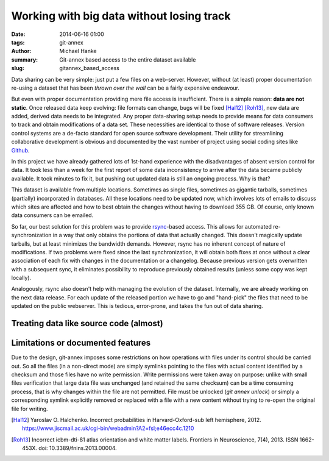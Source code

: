 Working with big data without losing track
******************************************

:date: 2014-06-16 01:00
:tags: git-annex
:author: Michael Hanke
:summary: Git-annex based access to the entire dataset available
:slug: gitannex_based_access

Data sharing can be very simple: just put a few files on a web-server.
However, without (at least) proper documentation re-using a dataset that has
been *thrown over the wall* can be a fairly expensive endeavour.

But even with proper documentation providing mere file access is insufficient.
There is a simple reason: **data are not static**. Once released data keep
evolving: file formats can change, bugs will be fixed [Hal12]_ [Roh13]_, new data are added,
derived data needs to be integrated. Any proper data-sharing setup needs to
provide means for data consumers to track and obtain modifications of a data
set. These necessities are identical to those of software releases. Version
control systems are a de-facto standard for open source software development.
Their utility for streamlining collaborative development is obvious and
documented by the vast number of project using social coding sites like `Github
<http://www.github.com>`_.

In this project we have already gathered lots of 1st-hand experience with the
disadvantages of absent version control for data. It took less than a week for
the first report of some data inconsistency to arrive after the data became
publicly available.  It took minutes to fix it, but pushing out updated data is
still an ongoing process. Why is that?

This dataset is available from multiple locations. Sometimes as single files,
sometimes as gigantic tarballs, sometimes (partially) incorporated in
databases. All these locations need to be updated now, which involves lots of
emails to discuss which sites are affected and how to best obtain the changes
without having to download 355 GB. Of course, only known data consumers can be
emailed.

So far, our best solution for this problem was to provide `rsync
<http://rsync.samba.org/>`_-based access. This allows for automated
re-synchronization in a way that only obtains the portions of data that
actually changed. This doesn't magically update tarballs, but at least
minimizes the bandwidth demands. However, rsync has no inherent concept of
nature of modifications. If two problems were fixed since the last
synchronization, it will obtain both fixes at once without a clear association
of each fix with changes in the documentation or a changelog.  Because
previous version gets overwritten with a subsequent sync, it
eliminates possibility to reproduce previously obtained results (unless
some copy was kept locally).

Analogously, rsync also doesn't help with managing the evolution of the dataset. Internally,
we are already working on the next data release. For each update of the
released portion we have to go and "hand-pick" the files that need to be
updated on the public webserver. This is tedious, error-prone, and takes the
fun out of data sharing.

Treating data like source code (almost)
=======================================

Limitations or documented features
==================================

Due to the design, git-annex imposes some restrictions on how
operations with files under its control should be carried out.  So all
the files (in a non-direct mode) are simply symlinks pointing to the
files with actual content identified by a checksum and those files
have no write permission.  Write permissions were taken away on
purpose: unlike with small files verification that large data file was
unchanged (and retained the same checksum) can be a time consuming
process, that is why changes within the file are not permitted.  File
must be unlocked (`git annex unlock`) or simply a corresponding
symlink explicitly removed or replaced with a file with a new content
without trying to re-open the original file for writing.


.. |---| unicode:: U+02014 .. em dash
.. [Hal12] Yaroslav O. Halchenko. Incorrect probabilities in
   Harvard-Oxford-sub left hemisphere, 2012.
   https://www.jiscmail.ac.uk/cgi-bin/webadmin?A2=fsl;e46ecc4c.1210
.. [Roh13] Incorrect icbm-dti-81 atlas orientation and white matter
   labels. Frontiers in Neuroscience, 7(4), 2013. ISSN 1662-453X. doi:
   10.3389/fnins.2013.00004.


